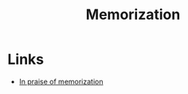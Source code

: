 :PROPERTIES:
:ID:       0b58a164-db6d-412b-be82-4a8399958a7c
:END:
#+title: Memorization

* Links
+ [[http://www.pearlleff.com/in-praise-of-memorization][In praise of memorization]]
